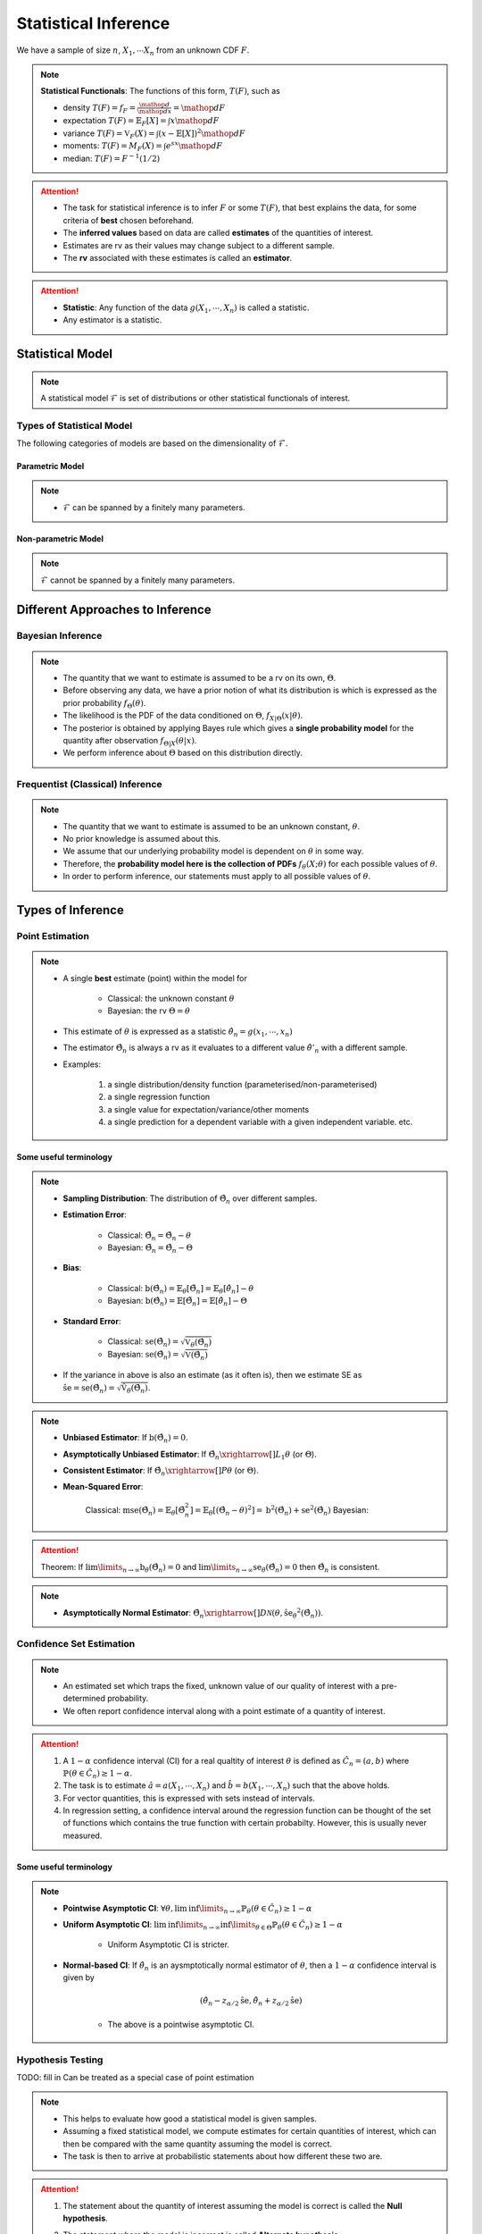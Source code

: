 ##########################################################################################
Statistical Inference
##########################################################################################
We have a sample of size :math:`n`, :math:`X_1,\cdots X_n` from an unknown CDF :math:`F`.

.. note::
	**Statistical Functionals**: The functions of this form, :math:`T(F)`, such as

	* density :math:`T(F)=f_F=\frac{\mathop{d}}{\mathop{dx}}=\mathop{dF}`
	* expectation :math:`T(F)=\mathbb{E}_F[X]=\int x \mathop{dF}`
	* variance :math:`T(F)=\mathbb{V}_F(X)=\int(x-\mathbb{E}[X])^2\mathop{dF}`
	* moments: :math:`T(F)=M_F(X)=\int e^{sx}\mathop{dF}`
	* median: :math:`T(F)=F^{-1}(1/2)`	

.. attention::
	* The task for statistical inference is to infer :math:`F` or some :math:`T(F)`, that best explains the data, for some criteria of **best** chosen beforehand.	
	* The **inferred values** based on data are called **estimates** of the quantities of interest.
	* Estimates are rv as their values may change subject to a different sample.
	* The **rv** associated with these estimates is called an **estimator**.

.. attention::
	* **Statistic**: Any function of the data :math:`g(X_1,\cdots,X_n)` is called a statistic.
	* Any estimator is a statistic.

******************************************************************************************
Statistical Model
******************************************************************************************
.. note::
	A statistical model :math:`\mathcal{F}` is set of distributions or other statistical functionals of interest.

Types of Statistical Model
==========================================================================================
The following categories of models are based on the dimensionality of :math:`\mathcal{F}`.

Parametric Model
------------------------------------------------------------------------------------------
.. note::
	* :math:`\mathcal{F}` can be spanned by a finitely many parameters.

.. seealso::
	Example: 

	* Let the parameter vector be :math:`\boldsymbol{\theta}=(\theta_1,\cdots,\theta_k)^\top`.
	* The model here is the set of distributions :math:`\mathcal{F}=\{F_\boldsymbol{\theta}\}=\{F_X(x;\theta_1,\cdots,\theta_k)\}`.

Non-parametric Model
------------------------------------------------------------------------------------------
.. note::
	:math:`\mathcal{F}` cannot be spanned by a finitely many parameters.

.. seealso::
	Example: Set of all possible CDFs.

******************************************************************************************
Different Approaches to Inference
******************************************************************************************
Bayesian Inference
==========================================================================================
.. note::
	* The quantity that we want to estimate is assumed to be a rv on its own, :math:`\Theta`. 
	* Before observing any data, we have a prior notion of what its distribution is which is expressed as the prior probability :math:`f_\Theta(\theta)`.
	* The likelihood is the PDF of the data conditioned on :math:`\Theta`, :math:`f_{X|\Theta}(x|\theta)`.
	* The posterior is obtained by applying Bayes rule which gives a **single probability model** for the quantity after observation :math:`f_{\Theta|X}(\theta|x)`.
	* We perform inference about :math:`\Theta` based on this distribution directly.

Frequentist (Classical) Inference
==========================================================================================
.. note::
	* The quantity that we want to estimate is assumed to be an unknown constant, :math:`\theta`.
	* No prior knowledge is assumed about this.
	* We assume that our underlying probability model is dependent on :math:`\theta` in some way.
	* Therefore, the **probability model here is the collection of PDFs** :math:`f_\theta(X;\theta)` for each possible values of :math:`\theta`.
	* In order to perform inference, our statements must apply to all possible values of :math:`\theta`.

******************************************************************************************
Types of Inference
******************************************************************************************
Point Estimation
==========================================================================================
.. note::
	* A single **best** estimate (point) within the model for 
		
		* Classical: the unknown constant :math:`\theta`
		* Bayesian: the rv :math:`\Theta=\theta`
	* This estimate of :math:`\theta` is expressed as a statistic :math:`\hat{\theta}_n=g(x_1,\cdots,x_n)`
	* The estimator :math:`\hat{\Theta}_n` is always a rv as it evaluates to a different value :math:`\hat{\theta}'_n` with a different sample.
	* Examples: 

		#. a single distribution/density function (parameterised/non-parameterised)
		#. a single regression function
		#. a single value for expectation/variance/other moments
		#. a single prediction for a dependent variable with a given independent variable. etc. 

Some useful terminology
-------------------------------------------------------------------------------------------
.. note::
	* **Sampling Distribution**: The distribution of :math:`\hat{\Theta}_n` over different samples.
	* **Estimation Error**: 

		* Classical: :math:`\tilde{\Theta}_n=\hat{\Theta}_n-\theta`
		* Bayesian: :math:`\tilde{\Theta}_n=\hat{\Theta}_n-\Theta`
	* **Bias**: 

		* Classical: :math:`\text{b}(\hat{\Theta}_n)=\mathbb{E}_{\theta}[\tilde{\Theta}_n]=\mathbb{E}_{\theta}[\hat{\theta}_n]-\theta`
		* Bayesian: :math:`\text{b}(\hat{\Theta}_n)=\mathbb{E}[\tilde{\Theta}_n]=\mathbb{E}[\hat{\theta}_n]-\Theta`
	* **Standard Error**:

		* Classical: :math:`\text{se}(\hat{\Theta}_n)=\sqrt{\mathbb{V}_{\theta}(\hat{\Theta}_n)}`
		* Bayesian: :math:`\text{se}(\hat{\Theta}_n)=\sqrt{\mathbb{V}(\hat{\Theta}_n)}`
	* If the variance in above is also an estimate (as it often is), then we estimate SE as :math:`\hat{\text{se}}=\widehat{\text{se}(\hat{\Theta}_n)}=\sqrt{\hat{\mathbb{V}}_{\theta}(\hat{\Theta}_n)}`.

.. note::
	* **Unbiased Estimator**: If :math:`\text{b}(\hat{\Theta}_n)=0`.
	* **Asymptotically Unbiased Estimator**: If :math:`\hat{\Theta_n}\xrightarrow[]{L_1}\theta` (or :math:`\Theta`).
	* **Consistent Estimator**: If :math:`\hat{\Theta_n}\xrightarrow[]{P}\theta` (or :math:`\Theta`).
	* **Mean-Squared Error**: 

		Classical: :math:`\text{mse}(\hat{\Theta}_n)=\mathbb{E}_{\theta}[\tilde{\Theta}_n^2]=\mathbb{E}_{\theta}[(\hat{\Theta}_n-\theta)^2]=\text{b}^2(\hat{\Theta}_n)+\text{se}^2(\hat{\Theta}_n)`
		Bayesian: 

.. attention::
	Theorem: If :math:`\lim\limits_{n\to\infty}\text{b}_\theta(\hat{\Theta_n})=0` and :math:`\lim\limits_{n\to\infty}\text{se}_\theta(\hat{\Theta_n})=0` then :math:`\hat{\Theta_n}` is consistent.

.. note::
    * **Asymptotically Normal Estimator**: :math:`\hat{\Theta_n}\xrightarrow[]{D}\mathcal{N}(\theta,\hat{\text{se}_\theta}^2(\hat{\Theta_n}))`.

Confidence Set Estimation
==========================================================================================
.. note::
	* An estimated set which traps the fixed, unknown value of our quality of interest with a pre-determined probability.
	* We often report confidence interval along with a point estimate of a quantity of interest.

.. attention::
	#. A :math:`1-\alpha` confidence interval (CI) for a real qualtity of interest :math:`\theta` is defined as :math:`\hat{C_n}=(a,b)` where :math:`\mathbb{P}(\theta\in\hat{C_n})\ge 1-\alpha`. 
	#. The task is to estimate :math:`\hat{a}=a(X_1,\cdots,X_n)` and :math:`\hat{b}=b(X_1,\cdots,X_n)` such that the above holds. 
	#. For vector quantities, this is expressed with sets instead of intervals.
	#. In regression setting, a confidence interval around the regression function can be thought of the set of functions which contains the true function with certain probabilty. However, this is usually never measured.

Some useful terminology
-------------------------------------------------------------------------------------------
.. note::
	* **Pointwise Asymptotic CI**: :math:`\forall\theta,\liminf\limits_{n\to\infty}\mathbb{P}_{\theta}(\theta\in\hat{C_n})\ge 1-\alpha`
	* **Uniform Asymptotic CI**: :math:`\liminf\limits_{n\to\infty}\inf\limits_{\theta\in\Theta}\mathbb{P}_{\theta}(\theta\in\hat{C_n})\ge 1-\alpha`

		* Uniform Asymptotic CI is stricter.
	* **Normal-based CI**: If :math:`\hat{\theta_n}` is an aysmptotically normal estimator of :math:`\theta`, then a :math:`1-\alpha` confidence interval is given by

		.. math:: (\hat{\theta_n}-z_{\alpha/2}\hat{\text{se}},\hat{\theta_n}+z_{\alpha/2}\hat{\text{se}})
	
		* The above is a pointwise asymptotic CI.

Hypothesis Testing
==========================================================================================
TODO: fill in
Can be treated as a special case of point estimation

.. note::
	* This helps to evaluate how good a statistical model is given samples. 
	* Assuming a fixed statistical model, we compute estimates for certain quantities of interest, which can then be compared with the same quantity assuming the model is correct. 
	* The task is then to arrive at probabilistic statements about how different these two are.

.. attention::
	#. The statement about the quantity of interest assuming the model is correct is called the **Null hypothesis**.
	#. The statement where the model is incorrect is called **Alternate hypothesis**.
	#. We create a :math:`1-\alpha` confidence set for the estimated quantity.

		* If the quantity as-per-model doesn't fall within this set, then we **reject** the null hypothesis with significance level :math:`\alpha`. 
		* If it does, then we **fail to reject** the null hypothesis.

.. note::
	* TODO - write common definitions, significance level, rejection region, critical point, type-I type-II errors

******************************************************************************************
Machine Learning as a Statistical Inference
******************************************************************************************
.. note::
	* We have iid samples from an unknown joint CDF, e.g. :math:`(X_i,Y_i)_{i=1}^n\sim F_{X,Y}`.
	* **Model inference**: Model inference means estmating the conditional expectation corresponding to :math:`F_{Y|X}` with a **regression function** :math:`r(X)` such that

		.. math::
		    T(F_{Y|X})=\mathbb{E}[Y|X]=r(X)+\epsilon

	  where :math:`\mathbb{E}[\epsilon]=0`. 

		* This inference is known as **learning** in Machine Learning and **curve estimation** in statistics.
	* **Variable inference**: In the above case, a variable inference means estimating an unseen :math:`Y|X=x` by :math:`\hat{Y}=\hat{y}=r(x)` for a given :math:`X=x`. 

		* This is known as **inference** in Machine Learning and **prediction** in statistics.

.. note::
	Dependent and Independent Variable: 


.. attention::
    * The process that decides the model, such as choice of function-class or number of parameters, is independent of the inference and is performed separately beforehand. In ML, these are called **hyper-parameters**. 
    * Since there are multiple items to choose before performing inference, it is useful to clarify the sequence:

        #. A metric of goodness of an estimator is chosen first.
        #. A model is chosen (such as, hyperparameters).
        #. Inference is performed using computation involving the samples.
        #. Quality of model is judged by evaluating the model on the inference data.
        #. (Optional) A different model is chosen and the process repeats.

	* :math:`X` is called the independent variable (**features**) and :math:`Y` called as dependent variable (**target**). 
	* Independent variables are often multidimensional vectors :math:`X=\mathbf{x}\in\mathbb{R}^d` for some :math:`d>1`.	
